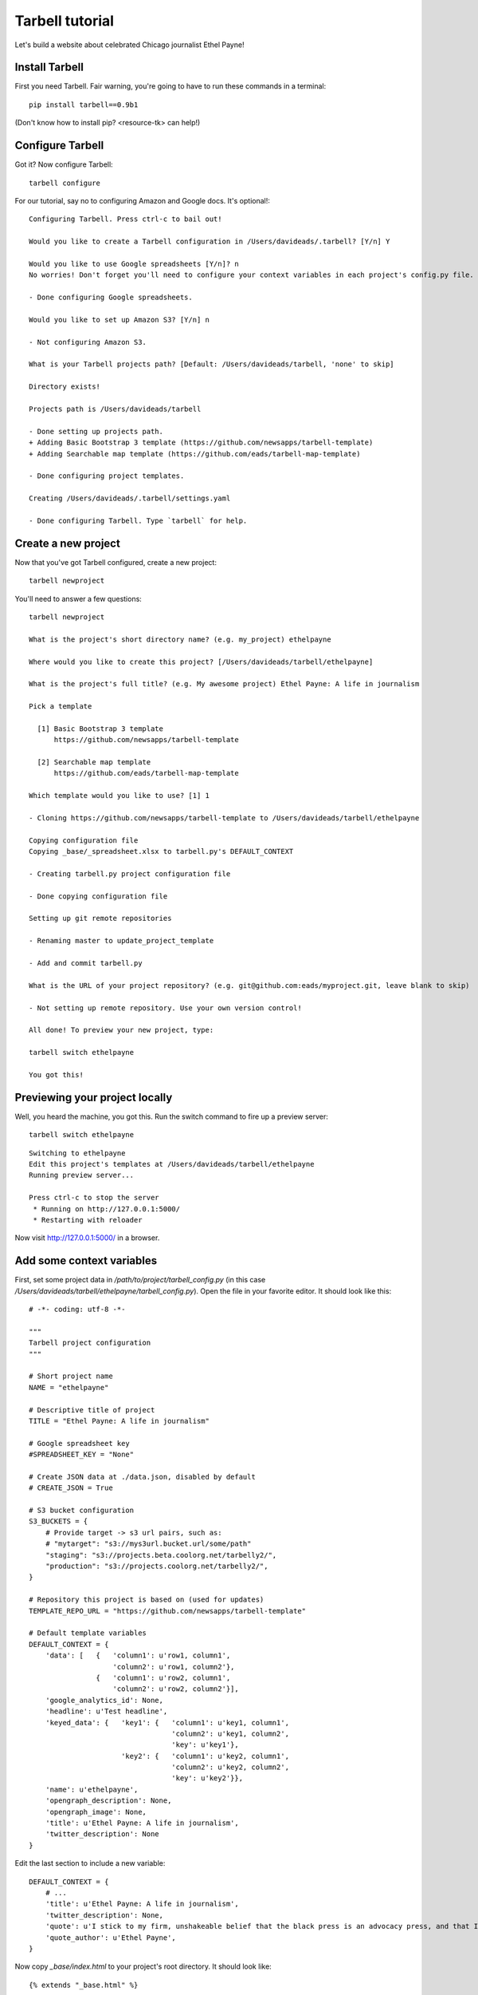 ================
Tarbell tutorial
================

Let's build a website about celebrated Chicago journalist Ethel Payne! 

Install Tarbell
---------------

First you need Tarbell. Fair warning, you're going to have to run these commands in
a terminal::

    pip install tarbell==0.9b1

(Don't know how to install pip? <resource-tk> can help!)

Configure Tarbell
-----------------

Got it? Now configure Tarbell::

    tarbell configure

For our tutorial, say no to configuring Amazon and Google docs. It's optional!::

  Configuring Tarbell. Press ctrl-c to bail out!

  Would you like to create a Tarbell configuration in /Users/davideads/.tarbell? [Y/n] Y

  Would you like to use Google spreadsheets [Y/n]? n
  No worries! Don't forget you'll need to configure your context variables in each project's config.py file.

  - Done configuring Google spreadsheets.

  Would you like to set up Amazon S3? [Y/n] n

  - Not configuring Amazon S3.

  What is your Tarbell projects path? [Default: /Users/davideads/tarbell, 'none' to skip] 

  Directory exists!

  Projects path is /Users/davideads/tarbell

  - Done setting up projects path.
  + Adding Basic Bootstrap 3 template (https://github.com/newsapps/tarbell-template)
  + Adding Searchable map template (https://github.com/eads/tarbell-map-template)

  - Done configuring project templates.

  Creating /Users/davideads/.tarbell/settings.yaml

  - Done configuring Tarbell. Type `tarbell` for help.

Create a new project
--------------------

Now that you've got Tarbell configured, create a new project::

  tarbell newproject

You'll need to answer a few questions::

  tarbell newproject

  What is the project's short directory name? (e.g. my_project) ethelpayne

  Where would you like to create this project? [/Users/davideads/tarbell/ethelpayne] 

  What is the project's full title? (e.g. My awesome project) Ethel Payne: A life in journalism

  Pick a template

    [1] Basic Bootstrap 3 template
        https://github.com/newsapps/tarbell-template

    [2] Searchable map template   
        https://github.com/eads/tarbell-map-template

  Which template would you like to use? [1] 1

  - Cloning https://github.com/newsapps/tarbell-template to /Users/davideads/tarbell/ethelpayne

  Copying configuration file
  Copying _base/_spreadsheet.xlsx to tarbell.py's DEFAULT_CONTEXT

  - Creating tarbell.py project configuration file

  - Done copying configuration file

  Setting up git remote repositories

  - Renaming master to update_project_template

  - Add and commit tarbell.py

  What is the URL of your project repository? (e.g. git@github.com:eads/myproject.git, leave blank to skip) 

  - Not setting up remote repository. Use your own version control!

  All done! To preview your new project, type:

  tarbell switch ethelpayne

  You got this!


Previewing your project locally
-------------------------------

Well, you heard the machine, you got this. Run the switch command to fire up a preview server::

  tarbell switch ethelpayne

::

  Switching to ethelpayne
  Edit this project's templates at /Users/davideads/tarbell/ethelpayne
  Running preview server...

  Press ctrl-c to stop the server
   * Running on http://127.0.0.1:5000/
   * Restarting with reloader

Now visit http://127.0.0.1:5000/ in a browser.

.. image:: preview_1.png
   :width: 700px


Add some context variables
--------------------------

First, set some project data in `/path/to/project/tarbell_config.py` (in this case `/Users/davideads/tarbell/ethelpayne/tarbell_config.py`). 
Open the file in your favorite editor. It should look like this::

  # -*- coding: utf-8 -*-

  """
  Tarbell project configuration
  """

  # Short project name
  NAME = "ethelpayne"

  # Descriptive title of project
  TITLE = "Ethel Payne: A life in journalism"

  # Google spreadsheet key
  #SPREADSHEET_KEY = "None"

  # Create JSON data at ./data.json, disabled by default
  # CREATE_JSON = True

  # S3 bucket configuration
  S3_BUCKETS = {
      # Provide target -> s3 url pairs, such as:
      # "mytarget": "s3://mys3url.bucket.url/some/path"
      "staging": "s3://projects.beta.coolorg.net/tarbelly2/",
      "production": "s3://projects.coolorg.net/tarbelly2/",
  }

  # Repository this project is based on (used for updates)
  TEMPLATE_REPO_URL = "https://github.com/newsapps/tarbell-template"

  # Default template variables
  DEFAULT_CONTEXT = {
      'data': [   {   'column1': u'row1, column1',
                      'column2': u'row1, column2'},
                  {   'column1': u'row2, column1',
                      'column2': u'row2, column2'}],
      'google_analytics_id': None,
      'headline': u'Test headline',
      'keyed_data': {   'key1': {   'column1': u'key1, column1',
                                    'column2': u'key1, column2',
                                    'key': u'key1'},
                        'key2': {   'column1': u'key2, column1',
                                    'column2': u'key2, column2',
                                    'key': u'key2'}},
      'name': u'ethelpayne',
      'opengraph_description': None,
      'opengraph_image': None,
      'title': u'Ethel Payne: A life in journalism',
      'twitter_description': None
  }
 
Edit the last section to include a new variable::

  DEFAULT_CONTEXT = {
      # ...
      'title': u'Ethel Payne: A life in journalism',
      'twitter_description': None,
      'quote': u'I stick to my firm, unshakeable belief that the black press is an advocacy press, and that I, as a part of that press, can’t afford the luxury of being unbiased ... when it come to issues that really affect my people, and I plead guilty, because I think that I am an instrument of change.',
      'quote_author': u'Ethel Payne',
  }

Now copy `_base/index.html` to your project's root directory. It should look like::

  {% extends "_base.html" %}

  {% block content %}
  <div class="container">
    <p><em>Get rid of this sample content by creating <code>{{ PROJECT_PATH }}/{{ PATH }}</code>.</em> Take a look at <code>{{ PROJECT_PATH }}/_base/index.html</code> to see source code for the default page.</p>
    
    <h1>Values</h1>

    <div class="jumbotron">
      <p>The key is <code>headline</code> and the value <strong>{{ headline }}</strong>.</p>
      <p>Print this headline in your code with something like <code>{{ "<strong>{{ headline }}</strong>" }}</code>.
    </div>

    <h1>Data</h1>

  <div class="row">
    <div class="col-md-6">
      <h2>Access data with a loop:</h2>
      <p><em>Use the worksheet name to access data.</em></p>

  <pre>
  {{ "{% for row in data %}" }}
  {{ "<p>" }}
  {{ "  <strong>{{ row.column1 }}</strong>:" }}
  {{ "  {{ row.column2 }}" }}
  {{ "</p>" }}
  {{ "{% endfor %}" }}
  </pre>

      <p>Output:</p>

      {% for row in data %}
      <p>
        <strong>{{ row.column1 }}:</strong>
        {{ row.column2 }}
      </p>
      {% endfor %}
    </div>
    <div class="col-md-6">
      <h2>Access data by key</h2>
      <p><em>Requires a column named <code>key</code>.</em></p>

  <pre>
  {{ "<p>" }}
  {{ "  <strong>key1, column 1</strong>:" }} 
  {{ "  {{ keyed_data.key1.column1 }}" }}
  {{ "</p>" }}
  {{ "<p>" }}
  {{ "  <strong>key2, column 2</strong>:" }} 
  {{ "  {{ keyed_data.key2.column2 }}" }}
  {{ "</p>" }}
  </pre>

      <p>Output:</p>
      <p>
        <strong>key1, column 1</strong>:
        {{ keyed_data.key1.column1 }}
      </p>
      <p>
        <strong>key2, column 2</strong>:
        {{ keyed_data.key2.column2 }}</p>
    </div>
  </div>
  {% endblock content %}

Let's put your quote right at the top. Add a snippet right after `<div class="container">`::

    {% block content %}
    <div class="container">

      {# Ethel Payne quote #}
      <div class="jumbotron">
        <h2>"{{ quote }}"</h2>
        <small>{{ quote_author }}</small>
      </div>

      {# ... #}

    </div>
    {% endblock content %}

Reload the server at http://127.0.0.1:5000 in your web browser to see your changes!

.. image:: preview2.png
   :width: 700px

Building a page
---------------

The default `index.html` sure has a lot of stuff in it. Let's replace it with a simplified version::

  {% extends "_base.html" %}

  {% block content %}
  <div class="container">
    {# All your content, Bootstrap columns... #}
  </div>
  {% endblock content %}

  {% block css %}
  {{ super() }} {# Calls base css block to include Bootstrap and base css #}
  <script src="css/style.css"></script>
  {% endblock scripts %}

  {% block scripts %}
  {{ super() }} {# Calls base scripts block to include jQuery and Bootstrap #}
  <script src="//cdnjs.cloudflare.com/ajax/libs/moment.js/2.2.1/moment.min.js"></script>
  {% endblock scripts %}

There are a couple of key points to note in this simple template...

- This is a Jinja template -- you can do anything that Jinja templates can do. `Learn more about Jinja <http://jinja.pocoo.org/docs/>`_.
- The template extends the template defined in `_base/_base.html`. All files in `_base` are available as if they were on the project root. Base templates provide a way to keep boilerplate code to a minimum. Build a base template for your team or organization 
- The base template defines *blocks* to be customized.
- Comments can use Jinja syntax (`{# ... #}`)
- To get the default block behavior *and* extend a block, use `{{ super() }}`.

Now start editing the content block and scripts blocks. We're just doing some silly stuff here to show off how you can start using DEFAULT_CONTEXT and some of the common blocks::

  {% extends "_base.html" %}

  {% block content %}
  <div id="#content" class="container">
    <table class="table">
      <tbody>
        {% for row in data %}
        <tr>
          <td>{{ row.column1 }}</td>
          <td>{{ row.column2 }}</td>
        </tr>
        {% endfor %}
      </tbdoy>
    </table>
  </div>
  {% endblock content %}

  {% block css %}
  {{ super() }} {# Calls base css block to include Bootstrap and base css #}
  <script src="css/style.css"></script>
  {% endblock scripts %}

  {% block scripts %}
  {{ super() }} {# Calls base scripts block to include jQuery and Bootstrap #}
  <script src="//cdnjs.cloudflare.com/ajax/libs/moment.js/2.2.1/moment.min.js"></script>
  <script type="text/javascript">
    $(document).ready(function() {
      $('#content').append(moment().format("MMMM Do YYYY, h:mm:ss"));
    });
  </script>
  {% endblock scripts %}


Customizing page elements
-------------------------

You'll notice there's a nav bar at the top of the page. Instead of overriding a block, complex elements like the nav can be included in the base template as template snippets. In `_base` you'll see a file called `_nav.html`. Copy that file to your root directory and start editing. Your version of the `_nav.html` will take precedence over the version defined in `_base.html`.
